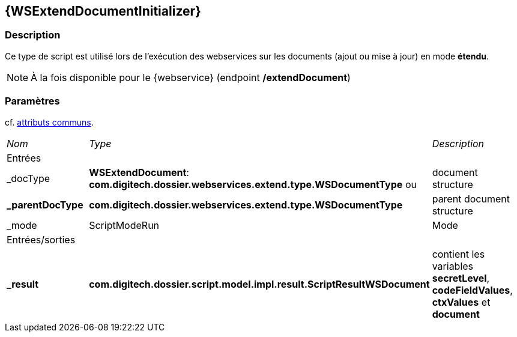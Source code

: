 [[_24_WSExtendDocumentInitializer]]
== {WSExtendDocumentInitializer}

=== Description

Ce type de script est utilisé lors de l'exécution des webservices sur les documents (ajout ou mise à jour) en mode [underline]#*étendu*#.

[NOTE]
====
À la fois disponible pour le {webservice} (endpoint */extendDocument*)
====

=== Paramètres

cf. <<_01_CommonData,attributs communs>>.

[options="noheader",cols="2a,2a,3a"]
|===
|[.sub-header]
_Nom_|[.sub-header]
_Type_|[.sub-header]
_Description_
3+|[.header]
Entrées
|_docType|*WSExtendDocument*: *com.digitech.dossier.webservices.extend.type.WSDocumentType* ou |document structure
|*_parentDocType*| *com.digitech.dossier.webservices.extend.type.WSDocumentType*|parent document structure
|_mode|ScriptModeRun|Mode

3+|[.header]
Entrées/sorties
|*_result*|*com.digitech.dossier.script.model.impl.result.ScriptResultWSDocument*|contient les variables *secretLevel*, *codeFieldValues*, *ctxValues*
et *document*
|===